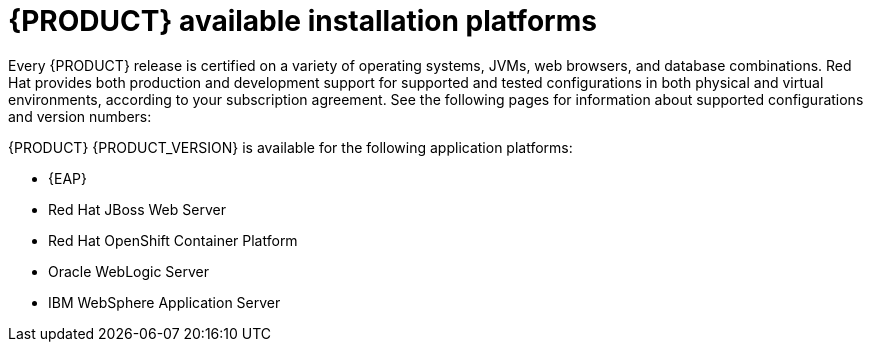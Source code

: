 [id='ba-platforms-con_{context}']

= {PRODUCT} available installation platforms

Every {PRODUCT} release is certified on a variety of operating systems, JVMs, web browsers, and database combinations. Red Hat provides both production and development support for supported and tested configurations in both physical and virtual environments, according to your subscription agreement. See the following pages for information about supported configurations and version numbers:
//Comment: update links

ifdef::PAM[]
* https://access.redhat.com/articles/3405381[Red Hat Process Automation Manager 7 Supported Configurations]
* https://access.redhat.com/articles/3463751[Red Hat Process Automation Manager 7 Component Details]
endif::[]
ifdef::DM[]
* https://access.redhat.com/articles/3354301[Red Hat Decision Manager Manager 7 Supported Configurations]
* https://access.redhat.com/articles/3355791[Red Hat Decision Manager 7 Component Details]
endif::[]

{PRODUCT} {PRODUCT_VERSION} is available for the following application platforms:

* {EAP}
* Red Hat JBoss Web Server
* Red Hat OpenShift Container Platform
* Oracle WebLogic Server
* IBM WebSphere Application Server
